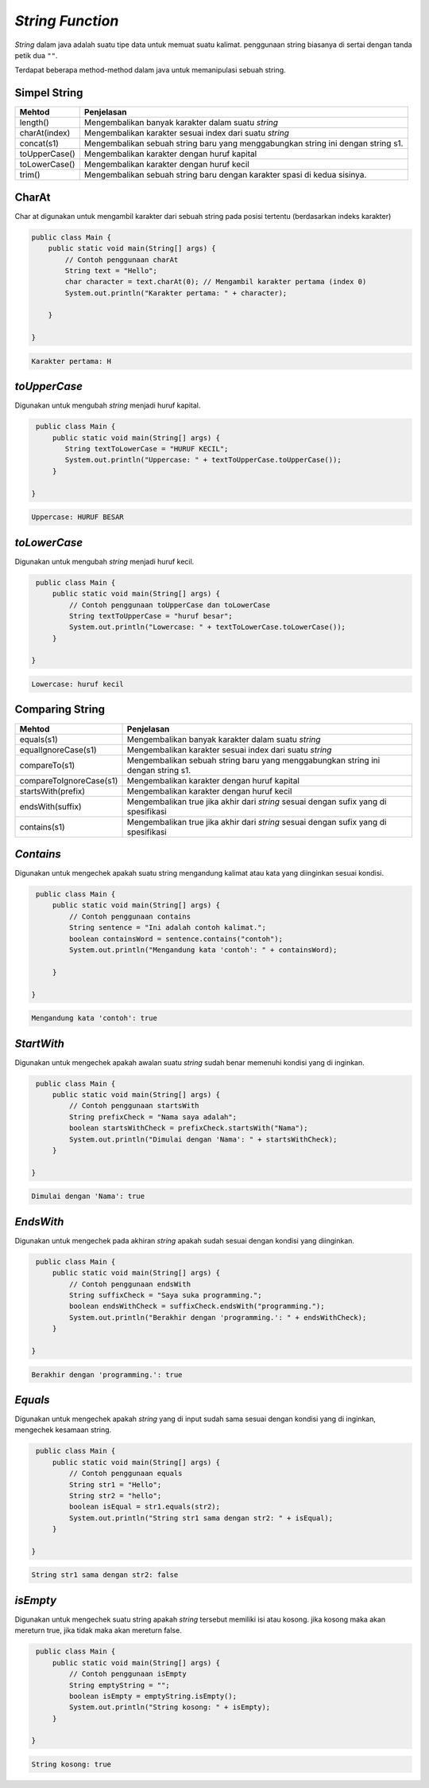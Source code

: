 *String Function*
--------------------
*String* dalam java adalah suatu tipe data untuk memuat suatu kalimat. 
penggunaan string biasanya di sertai dengan tanda petik dua ``""``.

Terdapat beberapa method-method dalam java untuk memanipulasi sebuah string. 

Simpel String
~~~~~~~~~~~~~~

.. list-table::
   :header-rows: 1

   * - Mehtod
     - Penjelasan
   * - length()
     - Mengembalikan banyak karakter dalam suatu *string*
   * - charAt(index)
     - Mengembalikan karakter sesuai index dari suatu *string*
   * - concat(s1)
     - Mengembalikan sebuah string baru yang menggabungkan string ini dengan string s1.
   * - toUpperCase()
     - Mengembalikan karakter dengan huruf kapital
   * - toLowerCase()
     - Mengembalikan karakter dengan huruf kecil 
   * - trim()
     - Mengembalikan sebuah string baru dengan karakter spasi di kedua sisinya.


**CharAt** 
~~~~~~~~~~~

Char at digunakan untuk mengambil karakter dari sebuah string pada posisi tertentu (berdasarkan indeks karakter)

.. code:: java
    
    public class Main {
        public static void main(String[] args) {
            // Contoh penggunaan charAt
            String text = "Hello";
            char character = text.charAt(0); // Mengambil karakter pertama (index 0)
            System.out.println("Karakter pertama: " + character);
            
        }

    }
	
.. code:: 

    Karakter pertama: H


*toUpperCase*
~~~~~~~~~~~~~~
Digunakan untuk mengubah *string* menjadi huruf kapital. 

.. code:: java

    public class Main {
        public static void main(String[] args) {
           String textToLowerCase = "HURUF KECIL";
           System.out.println("Uppercase: " + textToUpperCase.toUpperCase());
        }

   }

.. code:: console

    Uppercase: HURUF BESAR


*toLowerCase*
~~~~~~~~~~~~~~~
Digunakan untuk mengubah *string* menjadi huruf kecil.

.. code:: java

    public class Main {
        public static void main(String[] args) {
            // Contoh penggunaan toUpperCase dan toLowerCase
            String textToUpperCase = "huruf besar";     
            System.out.println("Lowercase: " + textToLowerCase.toLowerCase());
        }

   }

.. code:: console

   Lowercase: huruf kecil




Comparing String
~~~~~~~~~~~~~~~~~
.. list-table::
   :header-rows: 1

   * - Mehtod
     - Penjelasan
   * - equals(s1)
     - Mengembalikan banyak karakter dalam suatu *string*
   * - equalIgnoreCase(s1)
     - Mengembalikan karakter sesuai index dari suatu *string*
   * - compareTo(s1)
     - Mengembalikan sebuah string baru yang menggabungkan string ini dengan string s1.
   * - compareToIgnoreCase(s1)
     - Mengembalikan karakter dengan huruf kapital
   * - startsWith(prefix)
     - Mengembalikan karakter dengan huruf kecil 
   * - endsWith(suffix)
     - Mengembalikan true jika akhir dari *string* sesuai dengan sufix yang di spesifikasi
   * - contains(s1)
     - Mengembalikan true jika akhir dari *string* sesuai dengan sufix yang di spesifikasi





*Contains* 
~~~~~~~~~~~~~
Digunakan untuk mengechek apakah suatu string mengandung kalimat atau kata yang diinginkan sesuai kondisi. 

.. code:: java

    public class Main {
        public static void main(String[] args) {
            // Contoh penggunaan contains
            String sentence = "Ini adalah contoh kalimat.";
            boolean containsWord = sentence.contains("contoh");
            System.out.println("Mengandung kata 'contoh': " + containsWord);
            
        }

   }

.. code:: console

    Mengandung kata 'contoh': true



*StartWith* 
~~~~~~~~~~~~
Digunakan untuk mengechek apakah awalan suatu *string* sudah  benar memenuhi kondisi yang di inginkan. 

.. code:: java

    public class Main {
        public static void main(String[] args) {
            // Contoh penggunaan startsWith
            String prefixCheck = "Nama saya adalah";
            boolean startsWithCheck = prefixCheck.startsWith("Nama");
            System.out.println("Dimulai dengan 'Nama': " + startsWithCheck);
        }

   }

.. code:: console

    Dimulai dengan 'Nama': true



*EndsWith* 
~~~~~~~~~~
Digunakan untuk mengechek pada akhiran *string* apakah sudah sesuai dengan kondisi yang diinginkan. 

.. code:: java

    public class Main {
        public static void main(String[] args) {
            // Contoh penggunaan endsWith
            String suffixCheck = "Saya suka programming.";
            boolean endsWithCheck = suffixCheck.endsWith("programming.");
            System.out.println("Berakhir dengan 'programming.': " + endsWithCheck);
        }

   }

.. code:: console

    Berakhir dengan 'programming.': true


*Equals* 
~~~~~~~~~
Digunakan untuk mengechek apakah *string* yang di input sudah sama sesuai dengan kondisi yang di inginkan, 
mengechek kesamaan string.

.. code:: java

    public class Main {
        public static void main(String[] args) {
            // Contoh penggunaan equals
            String str1 = "Hello";
            String str2 = "hello";
            boolean isEqual = str1.equals(str2);
            System.out.println("String str1 sama dengan str2: " + isEqual);
        }

   }

.. code:: console

    String str1 sama dengan str2: false

*isEmpty* 
~~~~~~~~~~~
Digunakan untuk mengechek suatu string apakah *string* tersebut memiliki isi atau kosong. jika kosong maka akan mereturn true, jika tidak maka akan mereturn false.

.. code:: java

    public class Main {
        public static void main(String[] args) {
            // Contoh penggunaan isEmpty
            String emptyString = "";
            boolean isEmpty = emptyString.isEmpty();
            System.out.println("String kosong: " + isEmpty);
        }

   }

.. code:: console

   String kosong: true





